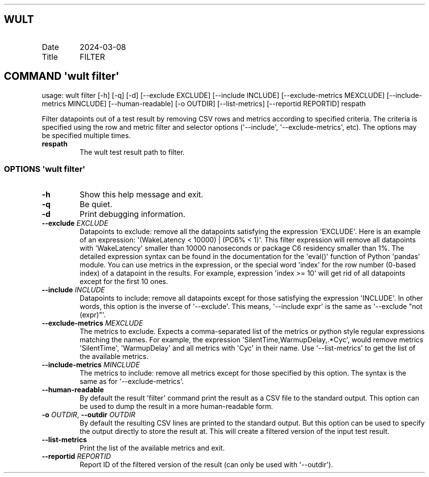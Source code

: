 .\" Automatically generated by Pandoc 3.1.3
.\"
.\" Define V font for inline verbatim, using C font in formats
.\" that render this, and otherwise B font.
.ie "\f[CB]x\f[]"x" \{\
. ftr V B
. ftr VI BI
. ftr VB B
. ftr VBI BI
.\}
.el \{\
. ftr V CR
. ftr VI CI
. ftr VB CB
. ftr VBI CBI
.\}
.TH "" "" "" "" ""
.hy
.SH WULT
.TP
Date
2024-03-08
.TP
Title
FILTER
.SH COMMAND \f[I]\[aq]wult\f[R] filter\[aq]
.PP
usage: wult filter [-h] [-q] [-d] [--exclude EXCLUDE] [--include
INCLUDE] [--exclude-metrics MEXCLUDE] [--include-metrics MINCLUDE]
[--human-readable] [-o OUTDIR] [--list-metrics] [--reportid REPORTID]
respath
.PP
Filter datapoints out of a test result by removing CSV rows and metrics
according to specified criteria.
The criteria is specified using the row and metric filter and selector
options (\[aq]--include\[aq], \[aq]--exclude-metrics\[aq], etc).
The options may be specified multiple times.
.TP
\f[B]respath\f[R]
The wult test result path to filter.
.SS OPTIONS \f[I]\[aq]wult\f[R] filter\[aq]
.TP
\f[B]-h\f[R]
Show this help message and exit.
.TP
\f[B]-q\f[R]
Be quiet.
.TP
\f[B]-d\f[R]
Print debugging information.
.TP
\f[B]--exclude\f[R] \f[I]EXCLUDE\f[R]
Datapoints to exclude: remove all the datapoints satisfying the
expression \[aq]EXCLUDE\[aq].
Here is an example of an expression: \[aq](WakeLatency < 10000) | (PC6%
< 1)\[aq].
This filter expression will remove all datapoints with
\[aq]WakeLatency\[aq] smaller than 10000 nanoseconds or package C6
residency smaller than 1%.
The detailed expression syntax can be found in the documentation for the
\[aq]eval()\[aq] function of Python \[aq]pandas\[aq] module.
You can use metrics in the expression, or the special word
\[aq]index\[aq] for the row number (0-based index) of a datapoint in the
results.
For example, expression \[aq]index >= 10\[aq] will get rid of all
datapoints except for the first 10 ones.
.TP
\f[B]--include\f[R] \f[I]INCLUDE\f[R]
Datapoints to include: remove all datapoints except for those satisfying
the expression \[aq]INCLUDE\[aq].
In other words, this option is the inverse of \[aq]--exclude\[aq].
This means, \[aq]--include expr\[aq] is the same as \[aq]--exclude
\[dq]not (expr)\[dq]\[aq].
.TP
\f[B]--exclude-metrics\f[R] \f[I]MEXCLUDE\f[R]
The metrics to exclude.
Expects a comma-separated list of the metrics or python style regular
expressions matching the names.
For example, the expression \[aq]SilentTime,WarmupDelay,.*Cyc\[aq],
would remove metrics \[aq]SilentTime\[aq], \[aq]WarmupDelay\[aq] and all
metrics with \[aq]Cyc\[aq] in their name.
Use \[aq]--list-metrics\[aq] to get the list of the available metrics.
.TP
\f[B]--include-metrics\f[R] \f[I]MINCLUDE\f[R]
The metrics to include: remove all metrics except for those specified by
this option.
The syntax is the same as for \[aq]--exclude-metrics\[aq].
.TP
\f[B]--human-readable\f[R]
By default the result \[aq]filter\[aq] command print the result as a CSV
file to the standard output.
This option can be used to dump the result in a more human-readable
form.
.TP
\f[B]-o\f[R] \f[I]OUTDIR\f[R], \f[B]--outdir\f[R] \f[I]OUTDIR\f[R]
By default the resulting CSV lines are printed to the standard output.
But this option can be used to specify the output directly to store the
result at.
This will create a filtered version of the input test result.
.TP
\f[B]--list-metrics\f[R]
Print the list of the available metrics and exit.
.TP
\f[B]--reportid\f[R] \f[I]REPORTID\f[R]
Report ID of the filtered version of the result (can only be used with
\[aq]--outdir\[aq]).
